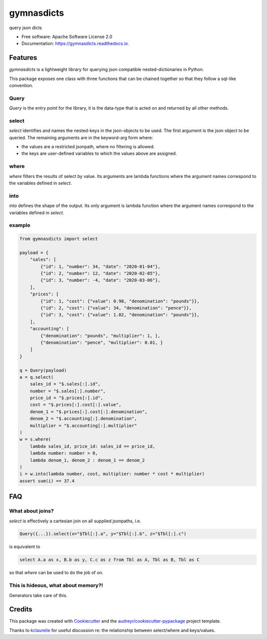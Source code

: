 ===========
gymnasdicts
===========


.. image:: https://img.shields.io/pypi/v/gymnasdicts.svg
        :target: https://pypi.python.org/pypi/gymnasdicts

.. image:: https://img.shields.io/travis/unai/gymnasdicts.svg
        :target: https://travis-ci.com/unai/gymnasdicts

.. image:: https://readthedocs.org/projects/gymnasdicts/badge/?version=latest
        :target: https://gymnasdicts.readthedocs.io/en/latest/?badge=latest
        :alt: Documentation Status


.. image:: https://pyup.io/repos/github/unai/gymnasdicts/shield.svg
     :target: https://pyup.io/repos/github/unai/gymnasdicts/
     :alt: Updates


query json dicts


* Free software: Apache Software License 2.0
* Documentation: https://gymnasdicts.readthedocs.io.


Features
--------


`gymnasdicts` is a lightweight library for querying json compatible nested-dictionaries in Python.


This package exposes one class with three functions that can be chained together so that they
follow a sql-like convention.

Query
======
`Query` is the entry point for the library, it is the data-type that
is acted on and returned by all other methods.


select
======

`select` identifies and names the nested-keys in the json-objects to be used.
The first argument is the json object to be queried.
The remaining arguments are in the keyword-arg form where:

* the values are a restricted jsonpath, where no filtering is allowed.
* the keys are user-defined variables to which the values above are assigned.

where
=====
`where` filters the results of select by value. Its arguments are lambda functions
where the argument names correspond to the variables defined in `select`.

into
====
`into` defines the shape of the output. Its only argument is lambda function
where the argument names correspond to the variables defined in `select`.

example
=======

.. code-block:: python

    from gymnasdicts import select

    payload = {
        "sales": [
            {"id": 1, "number": 34, "date": "2020-01-04"},
            {"id": 2, "number": 12, "date": "2020-02-05"},
            {"id": 3, "number": -4, "date": "2020-03-06"},
        ],
        "prices": [
            {"id": 1, "cost": {"value": 0.98, "denomination": "pounds"}},
            {"id": 2, "cost": {"value": 34, "denomination": "pence"}},
            {"id": 3, "cost": {"value": 1.02, "denomination": "pounds"}},
        ],
        "accounting": [
            {"denomination": "pounds", "multiplier": 1, },
            {"denomination": "pence", "multiplier": 0.01, }
        ]
    }

    q = Query(payload)
    a = q.select(
        sales_id = "$.sales[:].id",
        number = "$.sales[:].number",
        price_id = "$.prices[:].id",
        cost = "$.prices[:].cost[:].value",
        denom_1 = "$.prices[:].cost[:].denomination",
        denom_2 = "$.accounting[:].denomination",
        multiplier = "$.accounting[:].multiplier"
    )
    w = s.where(
        lambda sales_id, price_id: sales_id == price_id,
        lambda number: number > 0,
        lambda denom_1, denom_2 : denom_1 == denom_2
    )
    i = w.into(lambda number, cost, multiplier: number * cost * multiplier)
    assert sum(i) == 37.4


FAQ
---

What about joins?
===================
`select` is effectively a cartesian join on all supplied jsonpaths,
i.e.

.. code-block:: python

    Query({...}).select(x="$Tbl[:].a", y="$Tbl[:].b", z="$Tbl[:].c")

is equivalent to

.. code-block:: sql

    select A.a as x, B.b as y, C.c as z from Tbl as A, Tbl as B, Tbl as C

so that `where` can be used to do the job of `on`.

This is hideous, what about memory?!
=======================================
Generators take care of this.


Credits
-------

This package was created with Cookiecutter_ and the `audreyr/cookiecutter-pypackage`_ project template.

Thanks to kclaurelie_ for useful discussion re: the relationship between select/where and keys/values.

.. _Cookiecutter: https://github.com/audreyr/cookiecutter
.. _`audreyr/cookiecutter-pypackage`: https://github.com/audreyr/cookiecutter-pypackage
.. _kclaurelie: https://github.com/kclaurelie
